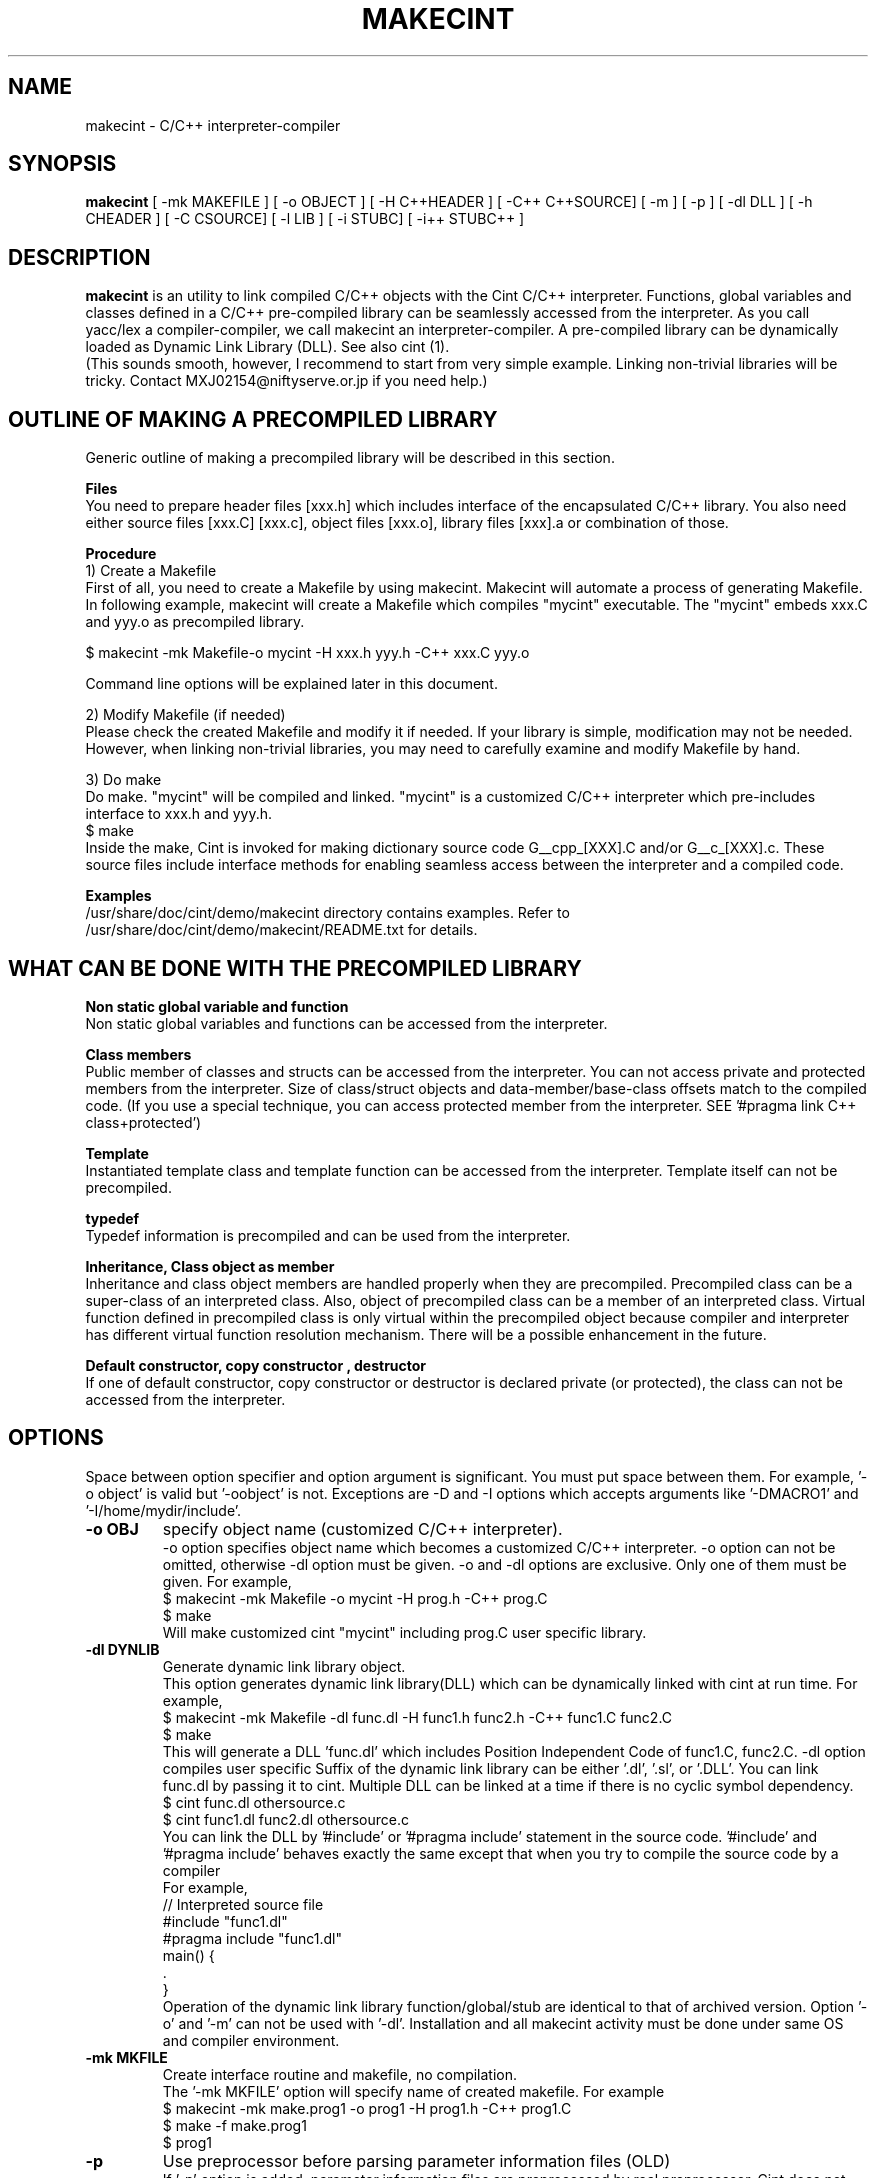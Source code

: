 .\"                                      Hey, EMACS: -*- nroff -*-
.\" First parameter, NAME, should be all caps
.\" Second parameter, 1, should be 1-8, maybe w/ subsection
.\" other parameters are allowed: see man(7), man(1)
.TH MAKECINT 1 "February  3, 2001"
.\" Please adjust this date whenever revising the manpage.
.\"
.\" Some roff macros, for reference:
.\" .nh        disable hyphenation
.\" .hy        enable hyphenation
.\" .ad l      left justify
.\" .ad b      justify to both left and right margins
.\" .nf        disable filling
.\" .fi        enable filling
.\" .br        insert line break
.\" .sp <n>    insert n+1 empty lines
.\" for manpage-specific macros, see man(7)
.SH NAME
makecint \- C/C++ interpreter-compiler
.SH SYNOPSIS
.B makecint
[ \-mk MAKEFILE ] [ \-o OBJECT ] [ \-H C++HEADER ] [ \-C++ C++SOURCE]
[ \-m ] [ \-p ] [ \-dl DLL ] [ \-h CHEADER ] [ \-C CSOURCE]
[ \-l LIB ] [ \-i STUBC] [ \-i++ STUBC++ ]
.SH DESCRIPTION
.B makecint
is an utility to link compiled C/C++ objects with the Cint C/C++
interpreter. Functions, global variables and classes defined in a
C/C++ pre-compiled library can be seamlessly accessed from the
interpreter. As you call yacc/lex a compiler-compiler, we call
makecint an interpreter-compiler.  A pre-compiled library can be
dynamically loaded as Dynamic Link Library (DLL). See also cint (1).
.br
(This sounds smooth, however, I recommend to start from very simple
example.  Linking non-trivial libraries will be tricky. Contact
MXJ02154@niftyserve.or.jp if you need help.)
.br
.SH OUTLINE OF MAKING A PRECOMPILED LIBRARY
Generic  outline of making a precompiled library  will be
described in this section.

.br
.B Files
.br
You need to prepare header files [xxx.h]  which  includes
interface of the encapsulated C/C++ library. You also need
either source files [xxx.C] [xxx.c], object files [xxx.o],
library files [xxx].a or combination of those.

.br
.B Procedure
.br
1) Create a Makefile
.br
First of all, you need to create a Makefile by using
makecint. Makecint will automate a process of generating
Makefile. In following example, makecint will create a
Makefile which compiles "mycint" executable. The "mycint"
embeds xxx.C and yyy.o as precompiled library.
.nf

     $ makecint \-mk Makefile\-o mycint \-H xxx.h yyy.h \-C++ xxx.C yyy.o

.fi
Command line options will be explained later in this document.

.br
2) Modify Makefile (if needed)
.br
Please check the created Makefile and modify it if needed.
If your library is simple, modification may not be needed.
However, when linking non-trivial libraries, you may need
to carefully examine and modify Makefile by hand.

.br
3) Do make
.br
Do make. "mycint" will be compiled and linked. "mycint" is
a  customized C/C++  interpreter  which  pre-includes
interface to xxx.h and yyy.h.
.nf
     $ make
.fi
Inside the make, Cint is invoked for making dictionary
source code G__cpp_[XXX].C and/or G__c_[XXX].c. These source
files include interface methods for enabling seamless
access between the interpreter and a compiled code.

.br
.B Examples
.br
/usr/share/doc/cint/demo/makecint   directory  contains examples.
Refer to /usr/share/doc/cint/demo/makecint/README.txt for
details.

.SH WHAT CAN BE DONE WITH THE PRECOMPILED LIBRARY
.B Non static global variable and function
.br
Non static global variables and functions can be accessed from the
interpreter.

.br
.B Class members
.br
Public member of classes and structs can be accessed from the
interpreter. You can not access private and protected members from the
interpreter. Size of class/struct objects and data-member/base-class
offsets match to the compiled code.  (If you use a special technique,
you can access protected member from the interpreter. SEE '#pragma
link C++ class+protected')

.br
.B Template
.br
Instantiated template class and template function  can be
accessed   from  the  interpreter. Template itself can not
be precompiled.

.br
.B typedef
.br
Typedef information is precompiled and can be  used  from
the interpreter.

.br
.B Inheritance, Class object as member
.br
Inheritance and class object members are handled properly when they
are precompiled.  Precompiled class can be a super-class of an
interpreted class.  Also, object of precompiled class can be a member
of an interpreted class.  Virtual function defined in precompiled
class is only virtual within the precompiled object because compiler
and interpreter has different virtual function resolution
mechanism. There will be a possible enhancement in the future.

.br
.B Default constructor, copy constructor , destructor
.br
If one of default constructor, copy constructor or destructor is
declared private (or protected), the class can not be accessed from
the interpreter.

.SH OPTIONS
Space between option specifier and option argument is significant.
You must put space between them.  For example, '\-o object' is valid
but '\-oobject' is not. Exceptions are \-D and \-I options which accepts
arguments like '\-DMACRO1' and '\-I/home/mydir/include'.
.TP
.B \-o OBJ
specify object name (customized C/C++ interpreter).
.br
\-o option specifies object name which becomes a customized C/C++
interpreter.  \-o option can not be omitted, otherwise \-dl option
must be given.  \-o and \-dl options are exclusive. Only one of them
must be given.  For example,
.nf
    $ makecint \-mk Makefile \-o mycint \-H prog.h \-C++ prog.C
    $ make
.fi
Will make customized cint "mycint" including prog.C user specific
library.
.TP
.B \-dl DYNLIB
Generate dynamic link library object.
.br
This option generates dynamic link library(DLL) which can be
dynamically linked with cint at run time.  For example,
.nf
    $ makecint \-mk Makefile \-dl func.dl \-H func1.h func2.h \-C++ func1.C func2.C
    $ make
.fi
This will generate a DLL 'func.dl' which includes Position Independent
Code of func1.C, func2.C.  \-dl option compiles user specific Suffix of
the dynamic link library can be either '.dl', '.sl', or '.DLL'.  You
can link func.dl by passing it to cint.  Multiple DLL can be linked at
a time if there is no cyclic symbol dependency.
.nf
    $ cint func.dl othersource.c
    $ cint func1.dl func2.dl othersource.c
.fi
You can link the DLL by '#include' or '#pragma include' statement in
the source code. '#include' and '#pragma include' behaves exactly the
same except that when you try to compile the source code by a compiler
'#include' will cause an error.
.br
For example,
.nf
    // Interpreted source file
    #include "func1.dl"
    #pragma include "func1.dl"
    main() {
         .
    }
.fi
Operation of the dynamic link library function/global/stub are
identical to that of archived version.  Option '-o' and '-m' can not
be used with '-dl'.  Installation and all makecint activity must be
done under same OS and compiler environment.
.TP
.B \-mk MKFILE
Create interface routine and makefile, no compilation.
.br
The '-mk MKFILE' option will specify name of created makefile.  For
example
.nf
    $ makecint \-mk make.prog1 \-o prog1 \-H prog1.h \-C++ prog1.C
    $ make \-f make.prog1
    $ prog1
.fi
.TP
.B \-p
Use preprocessor before parsing parameter information files (OLD)
.br
If '-p' option is added, parameter information files are preprocessed
by real preprocessor. Cint does not parse define macro perfectly. It
is recommended to use \-p option when you link non-trivial library with
heavy define macro usage.  Name of C/C++ preprocessor must be set in
the $CINTSYSDIR/MAKEINFO file.
.nf
     $ makecint \-mk Makeit \-p \-o mycint \-H prog.h \-C++ prog.C
     $ make \-f Makeit
.fi
This option is being obsoleted. Use +P,-P instead.
.TP
.B \-m
Needed if main() is included in the source file.
.br
If main() function is included in the precompiled object, '-m' option
must be given. This option avoids linking Cint main function.  You
need to call G__init_cint() and G__calc() to start C/C++ interpreter
from your host program.  (See example below) Header file
$CINTSYSDIR/G__ci.h has to be included.
.nf
/* Example host program host.c
* $ makecint \-mk Makefile \-o host \-m \-I$CINTSYSDIR \-h host.h \-C host.c
* $ make
*/
#include <G__ci.h>
#include "host.h"   /* host.h can be an empty file */
main() {
  int state;
  char command[100], macrofile[100], *p;
  state=G__init_cint("cint");
  while(0==state) {
    strcpy(macrofile,G__input("Input macro file >"));
    if(strcmp(macrofile,"exit")==0) break;
    if(0==G__loadfile(macrofile)) {
      strcpy(command,macrofile);
      p = strchr(command,'.');
      if(p) {
        strcpy(p,"()");
        G__calc(command);
      }
      G__unloadfile(macrofile);
    }
  }
  G__scratch_all();
}
.fi
.BR
.nf
int G__init_cint(char* command)
.fi
This function will initialize Cint. main() is automatically executed
if it exists and returns 1.  If main() is not found it returns 0.  It
returns \-1 if initialization fails.
.nf
    int state;
    state=G__init_cint("cint source.c");
    // 0==state : initialized but no main()
    // 1==state : initialized and main() called
    // \-1==state: initialization failed
.fi
After the initialization you can use following functions.
.nf

G__value G__calc(char* expression)
.fi
This function evaluates C/C++ expression as string.  Returned value is
in the form of generic object G__value. G__value can be translated to
long or double value by 'int G__int(G__value val)' or 'double
G__double(G__value val)' functions. For example,
.nf
    // double f(int a) and void g(void) in source.c
    double d;
    G__init_cint("cint source.c");
    G__calc("g()");
    d=G__double(G__calc("f(1234)"));
    G__scratch_all();
.fi
.nf

long G__int(G__value buf)
.fo
This  function converts G__value object to a long int value.
.nf

double G__double(G__value buf)
.fi
This function converts G__value object  to  a  double precision float value.
.nf

int G__loadfile(char* filename)
.fi
This function loads C/C++ source code or Dynamic Link Library(DLL). If
suffix of the filename is .dl, .sl, .so, .dll or .DLL, the file is
linked as DLL. Otherwise, C/C++ source file. It returns 0 if the file
is successfully loaded, 1 if the file is already loaded and \-1 if the
file can not be loaded.  In case of fatal error, it returns \-2.
.nf
    G__init_cint("cint");
    G__loadfile("src1.C");
    G__loadfile("myLib.dl");
    G__loadfile("src2.c");
    G__calc("f()");
.fi
.nf

int G__unloadfile(char* filename)
.fi
This function unloads C/C++ source code or Dynamic Link
Library(DLL). In order to keep consistency, all the files loaded after
the specified file will be unloaded. It returns 0 if files are
successfully unloaded, \-1 if not.  It first checks if any of the
function defined in the unloading files are busy.
.nf
    G__init_cint("cint src0.c");
    G__loadfile("src1.C");
    G__loadfile("myLib.dl");
    G__loadfile("src2.c");
    G__loadfile("src3.C");
    ....
    G__unloadfile("src2.c"); // unload src2.c and src3.C
    ....
    G__loadfile("src4.C");
    ....
    G__unloadfile("src4.C"); // unload src4.C
    ....
    G__unloadfile("src0.c"); // unload all files
.fi
.nf

int G__pause(void)
.fi
This function starts debugger interface. It returns 0 except
'i'(ignore) or 'q'(quit) command is used. You can start interactive
interface as follows.
.nf
    G__init_cint("cint source.c");
    while(G__pause()==0); // pause until 'i' command
    G__scratch_all();
.fi
.nf

char* G__input(char* prompt)
.fi
This function is a command line input frontend function.  Although
this is not an essential function to the C/C++ interpreter, this is
often convenient because readline history and command line editing
capability is built-in using GNU readline library.  This function
returns a pointer to a static string buffer.
.nf
    char *buf[100];
    G__init_cint("cint");
    strcpy(buf,G__input("Input your command >");
    G__calc(buf);
.fi
.nf

void G__scratch_all(void)
.fi
This function terminates interpreter. All the files are unloaded and
environment is reset.
.TP
.B \-D MACRO
Define macro
.br
This option defines macro for global variable parameter information
file.  Global variable parameter informa- tion file will be
conditionally parsed with '#ifdef MACRO' statement.  You can not put
multiple macro names after '-D'. '-D' must be given before every
individual macro name.  Space between \-D and macro name is not
significant.  You can either go '-DMACRO' or '-D MACRO'.
.nf
    $ makecint \-mk Makeit \-DONLINE \-o mycint \-H source.h \-C++ source.C
    $ make \-f Makeit
.fi
.TP
.B \-I INCLDPATH
Include file search path
.br
You can not put multiple path after '-I'.  '-I' must be given before
every individual include path. Space between \-I and pathname is not
significant.  You can either go '-Ipath' or '-I path'.
.nf
    $ makecint \-mk Makeit \-I/users/include \-I/include \-H src.h \-C++ src.C
    $ make \-f Makeit
.fi
.TP
.B \-H SUTPI.h
C++ header as parameter information file.
.br
With the '-H' option, SUTPI.h file is used as parameter information
file for the encapsulated C++ object. Cint will analyze the header
file and create interface method in G__cpp_[XXX].C. Multiple header
files can be given after single '-H' option.  Class, struct, union,
enum, public member functions and data members, non-static global
function and variables, typedefs and macros in precompiled library can
be used from interpreter.
.nf
    $ makecint \-mk Mkit \-o mycint \-H src1.h src2.h \-C++ src1.C src2.C
    $ make \-f Mkit
.fi
SUTPI.h file must be compliant to cint syntax limi tations described
in /usr/share/doc/cint/limitati.txt.  If SUTPI.h uses C++ language
constructs which is not supported by cint, that part must be excluded
by "#ifndef __MAKECINT__" or "#ifndef __CINT__". The macro __CINT__ is
defined both for cint and makecint and __MAKECINT__ is defined only
for makecint.
.nf
    class A {
        // supported feature
    #ifndef __MAKECINT__
        // unsupported feature
    #endif
    };
.fi
.TP
.B \-h SUTPI.h
C header as parameter information file.
.br
With '-h' option, SUTPU.h file is used as parameter information file
for the encapsulated C object.  Cint will analyze the file and create
interface method in G__c_[XXX].c. Multiple header files can be given
after one '-h'.  Header file must be written in ANSI-C format.  K&R
style header is not accepted.  struct,union,enum, non-static global
function and variables, typedefs and macros in precompiled library can
be used from interpreter.
.nf
    $ makecint \-mk Makeit \-A \-o mycint \-h csrc1.h csrc2.h \-C csrc1.c csrc2.c
    $ make \-f Makeit
.fi
SUTPI.h file must be compliant to cint syntax limitations described
/usr/share/doc/cint/limitati.txt.  If SUTPI.h uses C++ language
constructs which is not supported by cint, that part must be excluded
by "#ifndef __MAKECINT__" or "#ifndef __CINT__". The macro __CINT__ is
defined both for cint and makecint and __MAKECINT__ is defined only
for makecint.
.TP
.B \+P, \-P
Turn preprocessor mode for following header files on/off
.br
The +P and \-P are suboptions of \-h , \-H option which turns on/off
preprocessor option on file by file basis.  Files after +P will be
preprocessed and files after \-P won't be preprocessed.  You can
selectively use preprocessor in following manner. In this example,
only C.h and D.h , which are enclosed by +P/-P , will be preprocessed
by real C/C++ preprocessor.  You must not use \-p option when you use
+P/-P option.  +P option must always come before \-P , however, \-P can
be omitted if all files after +P are preprocessed. The name of the
C/C++ preprocessor must be set in the $CINTSYSDIR/MAKEINFO file.
.nf
    $ makecint \-mk Makeit \-o mycint \-H A.h B.h +P C.h D.h \-P E.h F.h \-C++ all.C
    $ make \-f Makeit
.fi
.TP
.B \+V, \-V
Turn class title loading for following header files on/off
.br
The +V and \-V are suboptions for \-h , \-H option which turns on/off
loading class title by file basis. Class title will be loaded for the
files after +V.  Class title won't be loaded for the files after \-V.
.nf
    $ makecint \-mk Makeit \-o mycint \-H A.h B.h +V C.h D.h \-V E.h F.h \-C++ all.C
    $ make \-f Makeit
.fi
Class title has to be described in class/struct defi- nition in header
file as follows.  Basically, '//' style comment right after each
member declaration will be loaded as class member comment.
.nf
    class ABC {
       int a;         // title of the member variable
       double b;      // title of the member variable
       int c();       // title of the member function
       ClassDef(ABC)  // title of the class
    } ;
.fi
.TP
.B \-C++ SUT.C
Link C++ source code or object. Not accessed unless \-H SUT.h is given.
.br
With the '-C++' option, [sut].C file is used as body of C++ compiled
object.
.br
If appropriate header file is given by '-H' option, those compiled
object can be accessed from the interpreter.  At least one header file
must be given by \-H option when using \-C++ option.  Otherwise,
makecint fails.  Multiple source files can be given after one
'-C++'.  Suffix of the C++ source files must be  properly set in 
the $CINTSYSDIR/MAKEINFO file.
.TP
.B \-C SUT.c
Link C source code or object. Not accessed unless \-h SUT.h is given.
.br
With the '-C' option, SUT.c file is used as body of C compiled object.
If the appropriate header file is given by '-h' option, those compiled
objects can be accessed from the interpreter. At least one header file
must be given by \-h option when using \-C option.  Multiple source
files can be given after one '-C'.  Suffix of the C source files must
be properly set in the $CINTSYSDIR/MAKEINFO file.
.TP
.B \-i++ STUB.h
C++ STUB function parameter information file.
.br
-i++ option does opposite of \-H option.  While \-H option enables
access of precompiled object from interpreter, \-i++ option enables
access of interpreted functions from compiled code.
.nf
#### Example is in /usr/share/doc/cint/demo/makecint/Stub directory
$ makecint \-mk Makefile \-o mycint \-H Src.h \-i++ Stub.h \-C++ Src.C
$ make \-f Makefile
$ mycint Stub.C
.fi
STUB.h file must be compliant to cint syntax limitations described in
/usr/share/doc/cint/limitatitxt.  Only non-static global functions can
be specified in STUB.h file.  Behavior of class, struct, union, enum
and non-static global variable defined in STUB.h is undefined.
.TP
.B \-i STUB.h
C STUB function parameter information file.
.br
The \-i option does the opposite of the \-h option. While \-h enables
access of precompiled object from interpreter, \-i enables access of
interpreted functions from compiled code.
.nf
$ makecint \-mk Makefile \-o mycint \-h Src.h \-i Stub.h \-C Src.c
$ make \-f Makefile
$ mycint Stub.c
.fi
STUB.h file must be compliant to cint syntax limitations described in
man page file /usr/share/doc/cint/limitati.txt. Only non-static global
functions can be specified in STUB.h file. Behavior of struct, union,
enum and non-static global variable defined in STUB.h is undefined.
.TP
.B \-c SUT.c
Same as '-h [sut].c \-C [sut].c'
.TP
.B \-l \-lLIB
Compiled object, Library or linker options
.TP
.B \-u UNDEFFILE
Handle undefined typename as class name.
.br
Fighting againt undefined typename is a tidious work, especially when
you do not need public access to those.  \-u option ignores such
symbols and generates dummy code to eliminate this kind of problem. It
handles unknown typename as a class name which is not exposed. \-u
option takes output file name as an argument. All of the undefined
typenames will be written out.
.nf
    $ makecint \-mk Makeit \-u undef.h \-H src.h \-C++ src.C
    $ make \-mk Makeit
.fi
This option is not perfect. If you find problem, you need to fix it
manually.
.TP
.B \-U DIR
Directory to disable interface method generation.
.br
If you give this option, cint/makecint will disable dictionary
generation for header files exist under given directory. For
example,
.nf
    $ makecint \-mk makefile \-dl src.dll \-I/x/inc \-U/x/inc \-H src.h
    $ make \-f makefile
    $ cint src.dll
.fi
Suppose you have /x/inc/mylib.h and it is included from src.h, things
defined in /x/inc/mylib.h can not be accessed from the interpreter.
.TP
.B \-Y [0|1]
Ignore std namespace (default=1:ignore)
.TP
.B \-Z [0|1]
Automatic loading of standard header files
.br
If you give this option, cint/makecint will automatically load
standard header files used in header file given by \-h/-H
option. Default is off(0). \-Z1 must be given to makecint when making
dictinoary. For example,
.nf
    // src.h
    #include <string>     // this will trigger implicit loading
    class myclass { .. };

    $ makecint \-mk makefile \-dl src.dll \-Z1 \-H src.h
    $ make \-f makefile
    $ cint src.dll
    cint> .file
    0: myheader.dll      // explicitly loaded
    1: string            // loaded implicitly by shared library
    2: string.dll        //      "
    3: bool.h            //      "
.fi
.TP
.B \-cc OPT
Compiler option
.TP
.B \-cint OPT
Cint option
.br
This option specifies command line option directly gieven to
cint. Multiple cint options can be given after \-cint.  There are a few
important cint options which I will describe below.
.TP
.B \-cint \-M NEWDELMASK
Mask operator new/delete generation
.br
Caution: When making cint dictionary or interface method source code,
it usually overloads global new and delete operators.  If you have
yourown new/delete operator, you may want to elimitate new and delete
from the dictionary source code.  \-M option turns off automatic
creation of operator new/delete in the dictionary source code. Mask
flag is given as hex number described below.
.nf

  #define G__IS_OPERATOR_NEW      0x01
.fi
Global operator new is found in user header file. Cint automatically
stops generating operator new function in the dictionary.
.nf

  #define G__IS_OPERATOR_DELETE   0x02
.fi
Global operator delete is found in user header file. Cint
automatically stops generating operator delete function in the
dictionary.
.nf

  #define G__MASK_OPERATOR_NEW    0x04
.fi
Cint does not generate operator new function in the dictionary because
it is explicitly masked by \-M0x4 command line option.
.nf

  #define G__MASK_OPERATOR_DELETE 0x08
.fi
Cint does not generate operator new function in the dictionary because
it is explicitly masked by \-M0x8 command line option.
.nf

  #define G__NOT_USING_2ARG_NEW   0x10
.fi
Cint uses operator new function with 1 argument in dictionary source
code.
.br
From cint5.14.60, a new scheme is introduced. This scmeme is still
experimmental. In the new method, following flags dominates
others. This scheme is intended to fix problems associated with global
operator new/delete.
Before 5.14.59, \-M0x1c or \-M0x10 was needed for HP-UX aCC, Solaris
CC5 and few other compilers. From 5.14.60, this option is not 
needed for those platforms any more.
.nf

  #define G__DUMMYARG_NEWDELETE        0x100
.fi
If this flag is set, a new operator new/delete scheme is turned
on. With this scheme, cint dictionary generates following functions.
.nf
    void* operator new(size_t size,[DLLID]_tag* p);
    void operator delete(void *p,[DLLID]_tag* x);
    static void G__operator_delete(void *p);
.fi
.nf

  #define G__DUMMYARG_NEWDELETE_STATIC 0x200
.fi
This flag makes operator new a static function. So,
following functions will be generated.
.nf
    static void* operator new(size_t size,[DLLID]_tag* p);
    static void operator delete(void *p,[DLLID]_tag* x);
    static void G__operator_delete(void *p);
.fi
Default value is \-M0x100 for pure CINT and \-M0x1c for ROOTCINT.
.nf
    $ makecint \-mk Makeit \-H src.h \-C++ src.C \-cint \-M0x1c
    $ make \-mk Makeit
.fi
If you have one argument operator new in your source code, your
operator new should look like below.
.nf
    #define G__PVOID (-1)
    extern "C" long G__getgvp();
    void* operator new(size_t size) {
      if(G__PVOID!=G__getgvp()) return((void*)G__getgvp());
      // Yourown things...
    }
.fi
If you have two argument operator new in your source code, your
operator new should look like below.
.nf
    #define G__PVOID (-1)
    extern "C" long G__getgvp();
    void* operator new(size_t size,void* p) {
      if((long)p==G__getgvp() && G__PVOID!=G__getgvp()) return(p);
      // Yourown things...
    }
.fi
If you have operator delete in your source code, your operator
delete should look like below.
.nf
    #define G__PVOID (-1)
    extern "C" long G__getgvp();
    void operator delete(void *p) {
        if((long)p==G__getgvp() && G__PVOID!=G__getgvp()) return;
        // Yourown things...
    }
.fi
.TP
.B \-cint  \-Z [0|1]
Automatic loading of standard header files
.br
If you give this option, cint/makecint will automatically load
standard header files used in header file given by \-h/-H
option. Default is off(0). \-Z1 must be given to makecint when making
dictinoary. For example,
.nf
    // src.h
    #include <string>     // this will trigger implicit loading
    class myclass { .. };

    $ makecint \-mk makefile \-dl src.dll \-H src.h \-cint \-Z1
    $ make \-f makefile
    $ cint src.dll
    cint> .file
    0: myheader.dll      // explicitly loaded
    1: string            // loaded implicitly by shared library
    2: string.dll        //      "
    3: bool.h            //      "
.fi
.TP
.B \-B FUNCNAME
Initialization function name
.PP


.SH SEE ALSO
.BR cint (1),
.br
The programs are documented fully in various files under
/usr/share/doc/cint/.
.SH AUTHOR
Masaharu Goto <MXJ02154@niftyserve.or.jp>
.br
Copyright \(co 1995-2000 Masaharu Goto
.br
This manual page was compiled from information in the Cint source
package for the Debian GNU/Linux system (but may be used by others).
